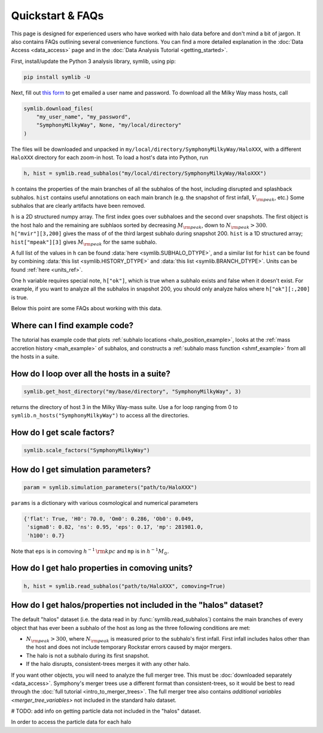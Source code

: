 Quickstart & FAQs
=================

This page is designed for experienced users who have worked with halo data before and don't mind a bit of jargon. It also contains FAQs outlining several convenience functions. You can find a more detailed explanation in the :doc:`Data Access <data_access>` page and in the :doc:`Data Analysis Tutorial <getting_started>`.

First, install/update the Python 3 analysis library, symlib, using pip:

.. code-block:: console

        pip install symlib -U

Next, fill out `this form <https://docs.google.com/forms/d/e/1FAIpQLSdud6b4i51AP13glVibkzyLAtT9b2ctVx516_hvy5nm76uq1Q/viewform?usp=sf_link>`__ to get emailed a user name and password. To download all the Milky Way mass hosts, call

.. code-block:: python
		
	symlib.download_files(
	    "my_user_name", "my_password",
	    "SymphonyMilkyWay", None, "my/local/directory"
	)

The files will be downloaded and unpacked in ``my/local/directory/SymphonyMilkyWay/HaloXXX``, with a different ``HaloXXX`` directory for each zoom-in host. To load a host's data into Python, run

.. code-block:: python

	h, hist = symlib.read_subhalos("my/local/directory/SymphonyMilkyWay/HaloXXX")
	
``h`` contains the properties of the main branches of all the subhalos of the host, including disrupted and splashback subhalos. ``hist`` contains useful annotations on each main branch (e.g. the snapshot of first infall, :math:`V_{\rm peak}`, etc.) Some subhalos that are clearly artifacts have been removed.
	
``h`` is a 2D structured numpy array. The first index goes over subhaloes and the second over snapshots. The first object is the host halo and the remaining are subhlaos sorted by decreasing :math:`M_{\rm peak}`, down to :math:`N_{\rm peak} > 300`. ``h["mvir"][3,200]`` gives the mass of of the third largest subhalo during snapshot 200. ``hist`` is a 1D structured array; ``hist["mpeak"][3]`` gives :math:`M_{\rm peak}` for the same subhalo.

A full list of the values in ``h`` can be found :data:`here <symlib.SUBHALO_DTYPE>`, and a similar list for ``hist`` can be found by combining :data:`this list <symlib.HISTORY_DTYPE>` and :data:`this list <symlib.BRANCH_DTYPE>`. Units can be found :ref:`here <units_ref>`.

One ``h`` variable requires special note, ``h["ok"]``, which is true when a subhalo exists and false when it doesn't exist. For example, if you want to analyze all the subhalos in snapshot 200, you should only analyze halos where ``h["ok"][:,200]`` is true.

Below this point are some FAQs about working with this data.

Where can I find example code?
------------------------------

The tutorial has example code that plots :ref:`subhalo locations <halo_position_example>`, looks at the :ref:`mass accretion history <mah_example>` of subhalos, and constructs a :ref:`subhalo mass function <shmf_example>` from all the hosts in a suite.

How do I loop over all the hosts in a suite?
--------------------------------------------

.. code-block:: python

	symlib.get_host_directory("my/base/directory", "SymphonyMilkyWay", 3)

returns the directory of host 3 in the Milky Way-mass suite. Use a for loop ranging from 0 to ``symlib.n_hosts("SymphonyMilkyWay")`` to access all the directories.

How do I get scale factors?
---------------------------

.. code-block:: python

	symlib.scale_factors("SymphonyMilkyWay")

How do I get simulation parameters?
-----------------------------------

.. code-block:: python

        param = symlib.simulation_parameters("path/to/HaloXXX")

``params`` is a dictionary with various cosmological and numerical parameters

.. code-block:: python

    {'flat': True, 'H0': 70.0, 'Om0': 0.286, 'Ob0': 0.049,
     'sigma8': 0.82, 'ns': 0.95, 'eps': 0.17, 'mp': 281981.0,
     'h100': 0.7}

Note that ``eps`` is in comoving :math:`h^{-1}\,{\rm kpc}` and ``mp`` is in :math:`h^{-1}M_\odot`.

How do I get halo properties in comoving units?
-----------------------------------------------

.. code-block:: python

	h, hist = symlib.read_subhalos("path/to/HaloXXX", comoving=True)

How do I get halos/properties not included in the "halos" dataset?
------------------------------------------------------------------

The default "halos" dataset (i.e. the data read in by :func:`symlib.read_subhalos`) contains the main branches of every object that has ever been a subhalo of the host as long as the three following conditions are met:

- :math:`N_{\rm peak} > 300`, where :math:`N_{\rm peak}` is measured prior to the subhalo's first infall. First infall includes halos other than the host and does not include temporary Rockstar errors caused by major mergers.
- The halo is not a subhalo during its first snapshot.
- If the halo disrupts, consistent-trees merges it with any other halo.

If you want other objects, you will need to analyze the full merger tree. This must be :doc:`downloaded separately <data_access>`. Symphony's merger trees use a different format than consistent-trees, so it would be best to read through the :doc:`full tutorial <intro_to_merger_trees>`. The full merger tree also contains `additional variables <merger_tree_variables>` not included in the standard halo dataset.

# TODO: add info on getting particle data not included in the "halos" dataset.

In order to access the particle data for each halo